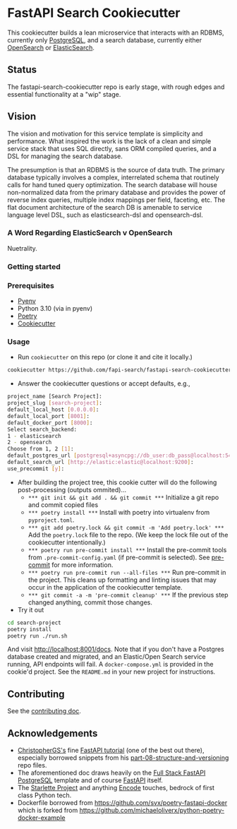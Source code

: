 * FastAPI Search Cookiecutter
This cookiecutter builds a lean microservice that interacts with an RDBMS, currently only [[https://www.postgresql.org/][PostgreSQL]], and a search database, currently either [[https://opensearch.org/][OpenSearch]] or [[https://www.elastic.co/][ElasticSearch]].
** Status
The fastapi-search-cookiecutter repo is early stage, with rough edges and essential functionality at a "wip" stage.
** Vision
The vision and motivation for this service template is simplicity and performance. What inspired the work is the lack of a clean and simple service stack that uses SQL directly, sans ORM compiled queries, and a DSL for managing the search database.

The presumption is that an RDBMS is the source of data truth. The primary database typically involves a complex, interrelated schema that routinely calls for hand tuned query optimization. The search database will house non-normalized data from the primary database and provides the power of reverse index queries, multiple index mappings per field, faceting, etc. The flat document architecture of the search DB is amenable to service language level DSL, such as elasticsearch-dsl and opensearch-dsl.
*** A Word Regarding ElasticSearch v OpenSearch
Nuetrality.
*** Getting started
*** Prerequisites
- [[https://github.com/pyenv/pyenv][Pyenv]]
- Python 3.10 (via in pyenv)
- [[https://python-poetry.org/][Poetry]]
- [[https://cookiecutter.readthedocs.io/en/stable/installation.html][Cookiecutter]]
*** Usage
  
- Run ~cookiecutter~ on this repo (or clone it and cite it locally.)
#+begin_src bash
cookiecutter https://github.com/fapi-search/fastapi-search-cookiecutter.git
#+end_src

- Answer the cookiecutter questions or accept defaults, e.g.,
#+begin_src bash
project_name [Search Project]: 
project_slug [search-project]: 
default_local_host [0.0.0.0]: 
default_local_port [8001]: 
default_docker_port [8000]: 
Select search_backend:
1 - elasticsearch
2 - opensearch
Choose from 1, 2 [1]: 
default_postgres_url [postgresql+asyncpg://db_user:db_pass@localhost:5432/app_db]: 
default_search_url [http://elastic:elastic@localhost:9200]: 
use_precommit [y]: 
#+end_src

- After building the project tree, this cookie cutter will do the following post-processing (outputs ommited)...
  - ~*** git init && git add . && git commit ***~
    Initialize a git repo and commit copied files
  - ~*** poetry install ***~
    Install with poetry into virtualenv from ~pyproject.toml~.
  - ~*** git add poetry.lock && git commit -m 'Add poetry.lock' ***~
    Add the ~poetry.lock~ file to the repo. (We keep the lock file out of the cookiecutter intentionally.)
  - ~*** poetry run pre-commit install ***~
    Install the pre-commit tools from ~.pre-commit-config.yaml~ (if pre-commit is selected). See [[https://pre-commit.com/][pre-commit]] for more information.
  - ~*** poetry run pre-commit run --all-files ***~
    Run pre-commit in the project. This cleans up formatting and linting issues that may occur in the application of the cookiecutter template.
  - ~*** git commit -a -m 'pre-commit cleanup' ***~
    If the previous step changed anything, commit those changes.

- Try it out
#+begin_src bash
  cd search-project
  poetry install
  poetry run ./run.sh
#+end_src
And visit [[http://localhost:8001/docs]]. Note that if you don't have a Postgres database created and migrated, 
and an Elastic/Open Search service running, API endpoints will fail. A ~docker-compose.yml~ is provided in the
cookie'd project. See the ~README.md~ in your new project for instructions.
** Contributing
See the [[./CONTRIBUTING.org][contributing doc]].
** Acknowledgements
- [[https://christophergs.com/][ChristopherGS's]] fine [[https://christophergs.com/tutorials/ultimate-fastapi-tutorial-pt-1-hello-world/][FastAPI tutorial]] (one of the best out there), especially borrowed snippets from his [[https://github.com/ChristopherGS/ultimate-fastapi-tutorial/tree/main/part-08-structure-and-versioning][part-08-structure-and-versioning]] repo files.
- The aforementioned doc draws heavily on the [[https://fastapi.tiangolo.com/project-generation/#full-stack-fastapi-postgresql][Full Stack FastAPI PostgreSQL]] template and of course [[https://fastapi.tiangolo.com/][FastAPI]] itself.
- The [[https://www.starlette.io/][Starlette Project]] and anything [[https://github.com/encode][Encode]] touches, bedrock of first class Python tech.
- Dockerfile borrowed from https://github.com/svx/poetry-fastapi-docker which is forked from https://github.com/michaeloliverx/python-poetry-docker-example
